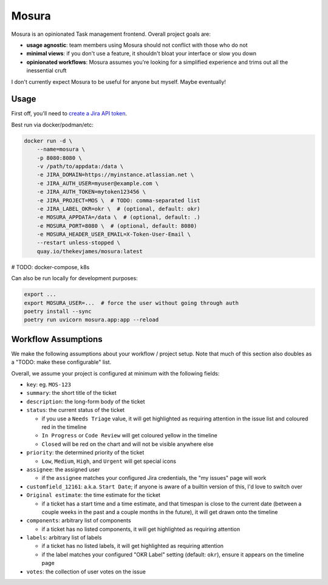 Mosura
======

Mosura is an opinionated Task management frontend. Overall project goals are:

* **usage agnostic**: team members using Mosura should not conflict with those
  who do not
* **minimal views**: if you don't use a feature, it shouldn't bloat your
  interface or slow you down
* **opinionated workflows**: Mosura assumes you're looking for a simplified
  experience and trims out all the inessential cruft

I don't currently expect Mosura to be useful for anyone but myself. Maybe
eventually!

Usage
-----

First off, you'll need to `create a Jira API token`_.

Best run via docker/podman/etc:

.. code-block:: console

    docker run -d \
        --name=mosura \
        -p 8080:8080 \
        -v /path/to/appdata:/data \
        -e JIRA_DOMAIN=https://myinstance.atlassian.net \
        -e JIRA_AUTH_USER=myuser@example.com \
        -e JIRA_AUTH_TOKEN=mytoken123456 \
        -e JIRA_PROJECT=MOS \  # TODO: comma-separated list
        -e JIRA_LABEL_OKR=okr \  # (optional, default: okr)
        -e MOSURA_APPDATA=/data \  # (optional, default: .)
        -e MOSURA_PORT=8080 \  # (optional, default: 8080)
        -e MOSURA_HEADER_USER_EMAIL=X-Token-User-Email \
        --restart unless-stopped \
        quay.io/thekevjames/mosura:latest

# TODO: docker-compose, k8s

Can also be run locally for development purposes:

.. code-block:: console

    export ...
    export MOSURA_USER=...  # force the user without going through auth
    poetry install --sync
    poetry run uvicorn mosura.app:app --reload

Workflow Assumptions
--------------------

We make the following assumptions about your workflow / project setup. Note
that much of this section also doubles as a "TODO: make these configurable"
list.

Overall, we assume your project is configured at minimum with the following
fields:

* ``key``: eg. ``MOS-123``
* ``summary``: the short title of the ticket
* ``description``: the long-form body of the ticket
* ``status``: the current status of the ticket

  * if you use a ``Needs Triage`` value, it will get highlighted as requiring
    attention in the issue list and coloured red in the timeline
  * ``In Progress`` or ``Code Review`` will get coloured yellow in the timeline
  * ``Closed`` will be red on the chart and will not be visible anywhere else

* ``priority``: the determined priority of the ticket

  * ``Low``, ``Medium``, ``High``, and ``Urgent`` will get special icons

* ``assignee``: the assigned user

  * if the ``assignee`` matches your configured Jira credentials, the "my
    issues" page will work

* ``customfield_12161``: a.k.a. ``Start Date``; if anyone is aware of a builtin
  version of this, I'd love to switch over
* ``Original estimate``: the time estimate for the ticket

  * if a ticket has a start time and a time estimate, and that timespan is
    close to the current date (between a couple weeks in the past and a couple
    months in the future), it will get drawn onto the timeline

* ``components``: arbitrary list of components

  * if a ticket has no listed components, it will get highlighted as requiring
    attention

* ``labels``: arbitrary list of labels

  * if a ticket has no listed labels, it will get highlighted as requiring
    attention
  * if the label matches your configured "OKR Label" setting (default:
    ``okr``), ensure it appears on the timeline page

* ``votes``: the collection of user votes on the issue

.. _create a Jira API token: https://id.atlassian.com/manage-profile/security/api-tokens
